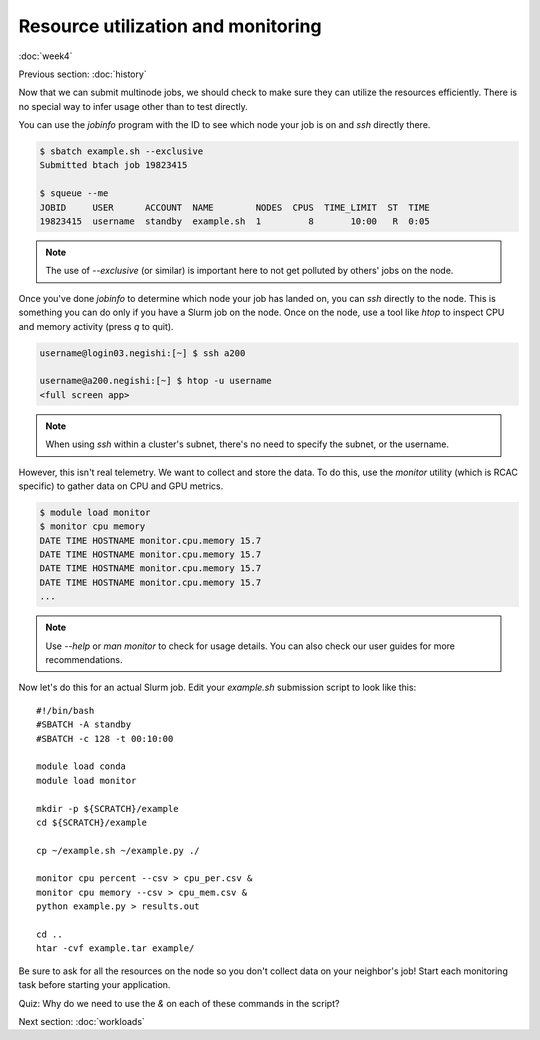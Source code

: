 Resource utilization and monitoring
===================================
:doc:`week4`

Previous section\:
:doc:`history`

Now that we can submit multinode jobs,
we should check to make sure they can
utilize the resources efficiently.
There is no special way to infer usage
other than to test directly.

You can use the `jobinfo` program with
the ID to see which node your job is on
and `ssh` directly there.

.. code-block::

   $ sbatch example.sh --exclusive
   Submitted btach job 19823415

   $ squeue --me
   JOBID     USER      ACCOUNT  NAME        NODES  CPUS  TIME_LIMIT  ST  TIME
   19823415  username  standby  example.sh  1         8       10:00   R  0:05

.. note::

   The use of `\-\-exclusive` (or similar)
   is important here to not get polluted
   by others' jobs on the node.

Once you've done `jobinfo` to determine
which node your job has landed on, you
can `ssh` directly to the node. This is
something you can do only if you have a
Slurm job on the node. Once on the node,
use a tool like `htop` to inspect CPU
and memory activity (press `q` to quit).

.. code-block::

   username@login03.negishi:[~] $ ssh a200

   username@a200.negishi:[~] $ htop -u username
   <full screen app>

.. note::

   When using `ssh` within a cluster's
   subnet, there's no need to specify
   the subnet, or the username.

However, this isn't real telemetry. We
want to collect and store the data. To
do this, use the `monitor` utility
(which is RCAC specific) to gather data
on CPU and GPU metrics.

.. code-block::

   $ module load monitor
   $ monitor cpu memory
   DATE TIME HOSTNAME monitor.cpu.memory 15.7
   DATE TIME HOSTNAME monitor.cpu.memory 15.7
   DATE TIME HOSTNAME monitor.cpu.memory 15.7
   DATE TIME HOSTNAME monitor.cpu.memory 15.7
   ...

.. note::

   Use `\-\-help` or `man monitor` to check
   for usage details. You can also check our
   user guides for more recommendations.

Now let's do this for an actual Slurm job.
Edit your `example.sh` submission script
to look like this::

   #!/bin/bash
   #SBATCH -A standby
   #SBATCH -c 128 -t 00:10:00

   module load conda
   module load monitor

   mkdir -p ${SCRATCH}/example
   cd ${SCRATCH}/example

   cp ~/example.sh ~/example.py ./

   monitor cpu percent --csv > cpu_per.csv &
   monitor cpu memory --csv > cpu_mem.csv &
   python example.py > results.out

   cd ..
   htar -cvf example.tar example/

Be sure to ask for all the resources on
the node so you don't collect data on your
neighbor's job! Start each monitoring task
before starting your application.

Quiz: Why do we need to use the `\&` on each
of these commands in the script?

.. admonition:: Answer
   :collapsible: closed

   If we didn't, the node would be stuck
   on the monitor command until the walltime
   ran out.

Next section\:
:doc:`workloads`

